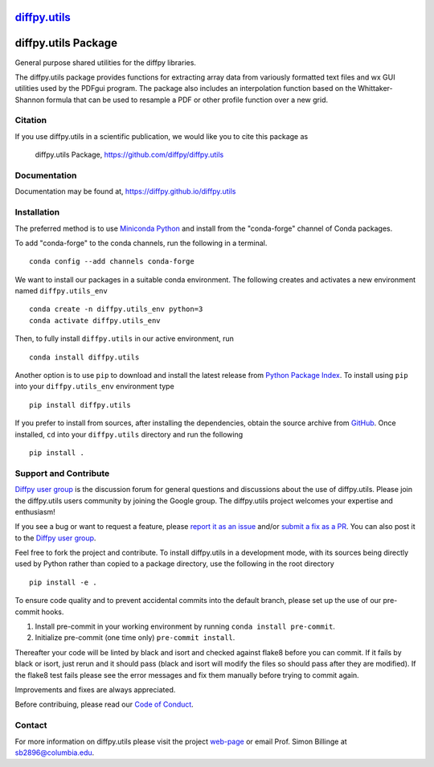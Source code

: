 |Icon| |title|_
===============

.. |title| replace:: diffpy.utils
.. _title: https://diffpy.github.io/diffpy.utils

.. |Icon| image:: https://avatars.githubusercontent.com/diffpy
        :target: https://diffpy.github.io/diffpy.utils
        :height: 100px

|PyPi| |Forge| |PythonVersion| |PR|

|CI| |Codecov| |Black| |Tracking|

.. |Black| image:: https://img.shields.io/badge/code_style-black-black
        :target: https://github.com/psf/black

.. |CI| image:: https://github.com/diffpy/diffpy.utils/actions/workflows/matrix-and-codecov-on-merge-to-main.yml/badge.svg
        :target: https://github.com/diffpy/diffpy.utils/actions/workflows/matrix-and-codecov-on-merge-to-main.yml

.. |Codecov| image:: https://codecov.io/gh/diffpy/diffpy.utils/branch/main/graph/badge.svg
        :target: https://codecov.io/gh/diffpy/diffpy.utils

.. |Forge| image:: https://img.shields.io/conda/vn/conda-forge/diffpy.utils
        :target: https://anaconda.org/conda-forge/diffpy.utils

.. |PR| image:: https://img.shields.io/badge/PR-Welcome-29ab47ff

.. |PyPi| image:: https://img.shields.io/pypi/v/diffpy.utils
        :target: https://pypi.org/project/diffpy.utils/

.. |PythonVersion| image:: https://img.shields.io/pypi/pyversions/diffpy.utils
        :target: https://pypi.org/project/diffpy.utils/

.. |Tracking| image:: https://img.shields.io/badge/issue_tracking-github-blue
        :target: https://github.com/diffpy/diffpy.utils/issues

diffpy.utils Package
========================================================================

General purpose shared utilities for the diffpy libraries.

The diffpy.utils package provides functions for extracting array data from
variously formatted text files and wx GUI utilities used by the PDFgui
program.  The package also includes an interpolation function based on the
Whittaker-Shannon formula that can be used to resample a PDF or other profile
function over a new grid.

Citation
--------

If you use diffpy.utils in a scientific publication, we would like you to cite this package as

        diffpy.utils Package, https://github.com/diffpy/diffpy.utils

Documentation
-------------

Documentation may be found at, https://diffpy.github.io/diffpy.utils

Installation
------------

The preferred method is to use `Miniconda Python
<https://docs.conda.io/projects/miniconda/en/latest/miniconda-install.html>`_
and install from the "conda-forge" channel of Conda packages.

To add "conda-forge" to the conda channels, run the following in a terminal. ::

        conda config --add channels conda-forge

We want to install our packages in a suitable conda environment.
The following creates and activates a new environment named ``diffpy.utils_env`` ::

        conda create -n diffpy.utils_env python=3
        conda activate diffpy.utils_env

Then, to fully install ``diffpy.utils`` in our active environment, run ::

        conda install diffpy.utils

Another option is to use ``pip`` to download and install the latest release from
`Python Package Index <https://pypi.python.org>`_.
To install using ``pip`` into your ``diffpy.utils_env`` environment type ::

        pip install diffpy.utils

If you prefer to install from sources, after installing the dependencies, obtain the source archive from
`GitHub <https://github.com/diffpy/diffpy.utils/>`_. Once installed, ``cd`` into your ``diffpy.utils`` directory
and run the following ::

        pip install .

Support and Contribute
----------------------

`Diffpy user group <https://groups.google.com/g/diffpy-users>`_ is the discussion forum for general questions and discussions about the use of diffpy.utils. Please join the diffpy.utils users community by joining the Google group. The diffpy.utils project welcomes your expertise and enthusiasm!

If you see a bug or want to request a feature, please `report it as an issue <https://github.com/diffpy/diffpy.utils/issues>`_ and/or `submit a fix as a PR <https://github.com/diffpy/diffpy.utils/pulls>`_. You can also post it to the `Diffpy user group <https://groups.google.com/g/diffpy-users>`_.

Feel free to fork the project and contribute. To install diffpy.utils
in a development mode, with its sources being directly used by Python
rather than copied to a package directory, use the following in the root
directory ::

        pip install -e .

To ensure code quality and to prevent accidental commits into the default branch, please set up the use of our pre-commit
hooks.

1. Install pre-commit in your working environment by running ``conda install pre-commit``.

2. Initialize pre-commit (one time only) ``pre-commit install``.

Thereafter your code will be linted by black and isort and checked against flake8 before you can commit.
If it fails by black or isort, just rerun and it should pass (black and isort will modify the files so should
pass after they are modified). If the flake8 test fails please see the error messages and fix them manually before
trying to commit again.

Improvements and fixes are always appreciated.

Before contribuing, please read our `Code of Conduct <https://github.com/diffpy/diffpy.utils/blob/main/CODE_OF_CONDUCT.rst>`_.

Contact
-------

For more information on diffpy.utils please visit the project `web-page <https://diffpy.github.io/>`_ or email Prof. Simon Billinge at sb2896@columbia.edu.
